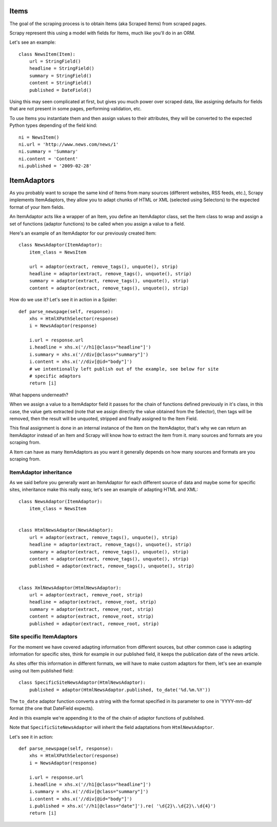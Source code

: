 =====
Items
=====

The goal of the scraping process is to obtain Items (aka Scraped Items) from
scraped pages.

Scrapy represent this using a model with fields for Items, much like you'll do
in an ORM.

Let's see an example::

   class NewsItem(Item):
       url = StringField()
       headline = StringField()
       summary = StringField()
       content = StringField()
       published = DateField()

Using this may seen complicated at first, but gives you much power over scraped
data, like assigning defaults for fields that are not present in some pages,
performing validation, etc.

To use Items you instantiate them and then assign values to their attributes,
they will be converted to the expected Python types depending of the field
kind::

   ni = NewsItem()
   ni.url = 'http://www.news.com/news/1'
   ni.summary = 'Summary'
   ni.content = 'Content'
   ni.published = '2009-02-28'

============
ItemAdaptors
============

As you probably want to scrape the same kind of Items from many sources
(different websites, RSS feeds, etc.), Scrapy implements ItemAdaptors, they
allow you to adapt chunks of HTML or XML (selected using Selectors) to the
expected format of your Item fields.

An ItemAdaptor acts like a wrapper of an Item, you define an ItemAdaptor class,
set the Item class to wrap and assign a set of functions (adaptor functions) to be called when you assign a value to a field.

Here's an example of an ItemAdaptor for our previously created Item::

   class NewsAdaptor(ItemAdaptor):
       item_class = NewsItem

       url = adaptor(extract, remove_tags(), unquote(), strip)
       headline = adaptor(extract, remove_tags(), unquote(), strip)
       summary = adaptor(extract, remove_tags(), unquote(), strip)
       content = adaptor(extract, remove_tags(), unquote(), strip)

How do we use it? Let's see it in action in a Spider::

   def parse_newspage(self, response):
       xhs = HtmlXPathSelector(response)
       i = NewsAdaptor(response)

       i.url = response.url
       i.headline = xhs.x('//h1[@class="headline"]')
       i.summary = xhs.x('//div[@class="summary"]')
       i.content = xhs.x('//div[@id="body"]')
       # we intentionally left publish out of the example, see below for site
       # specific adaptors
       return [i]

What happens underneath?

When we assign a value to a ItemAdaptor field it passes for the chain of
functions defined previously in it's class, in this case, the value gets
extracted (note that we assign directly the value obtained from the Selector),
then tags will be removed, then the result will be unquoted, stripped and
finally assigned to the Item Field.

This final assignment is done in an internal instance of the Item on the
ItemAdaptor, that's why we can return an ItemAdaptor instead of an Item and
Scrapy will know how to extract the item from it.
many sources and formats are you scraping from.

A Item can have as many ItemAdaptors as you want it generally depends on how
many sources and formats are you scraping from.

ItemAdaptor inheritance
=======================

As we said before you generally want an ItemAdaptor for each different source of
data and maybe some for specific sites, inheritance make this really easy, let's
see an example of adapting HTML and XML::

   class NewsAdaptor(ItemAdaptor):
       item_class = NewsItem


   class HtmlNewsAdaptor(NewsAdaptor):
       url = adaptor(extract, remove_tags(), unquote(), strip)
       headline = adaptor(extract, remove_tags(), unquote(), strip)
       summary = adaptor(extract, remove_tags(), unquote(), strip)
       content = adaptor(extract, remove_tags(), unquote(), strip)
       published = adaptor(extract, remove_tags(), unquote(), strip)

       
   class XmlNewsAdaptor(HtmlNewsAdaptor):
       url = adaptor(extract, remove_root, strip)
       headline = adaptor(extract, remove_root, strip)
       summary = adaptor(extract, remove_root, strip)
       content = adaptor(extract, remove_root, strip)
       published = adaptor(extract, remove_root, strip)


Site specific ItemAdaptors
==========================

For the moment we have covered adapting information from different sources, but
other common case is adapting information for specific sites, think for example
in our published field, it keeps the publication date of the news article.

As sites offer this information in different formats, we will have to make
custom adaptors for them, let's see an example using out Item published field::

   class SpecificSiteNewsAdaptor(HtmlNewsAdaptor):
       published = adaptor(HtmlNewsAdaptor.published, to_date('%d.%m.%Y')) 


The ``to_date`` adaptor function converts a string with the format specified in
its parameter to one in 'YYYY-mm-dd' format (the one that DateField expects).

And in this example we're appending it to the of the chain of adaptor functions
of published.

Note that ``SpecificSiteNewsAdaptor`` will inherit the field adaptations from
``HtmlNewsAdaptor``.

Let's see it in action::

   def parse_newspage(self, response):
       xhs = HtmlXPathSelector(response)
       i = NewsAdaptor(response)

       i.url = response.url
       i.headline = xhs.x('//h1[@class="headline"]')
       i.summary = xhs.x('//div[@class="summary"]')
       i.content = xhs.x('//div[@id="body"]')
       i.published = xhs.x('//h1[@class="date"]').re( '\d{2}\.\d{2}\.\d{4}')
       return [i]


